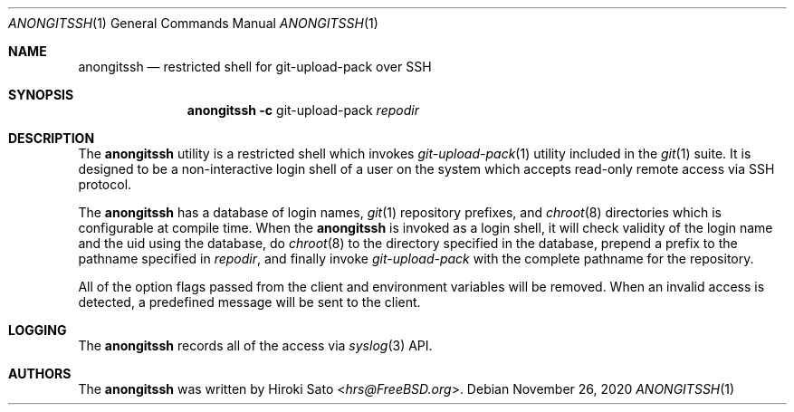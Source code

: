 .\"
.\" Copyright 2003-2020 Hiroki Sato <hrs@allbsd.org>.
.\"
.\" Redistribution and use in source and binary forms, with or without
.\" modification, are permitted provided that the following conditions
.\" are met:
.\" 1. Redistributions of source code must retain the above copyright
.\"    notice, this list of conditions and the following disclaimer.
.\" 2. Redistributions in binary form must reproduce the above copyright
.\"    notice, this list of conditions and the following disclaimer in the
.\"    documentation and/or other materials provided with the distribution.
.\"
.\" THIS SOFTWARE IS PROVIDED BY THE AUTHOR AND CONTRIBUTORS ``AS IS'' AND
.\" ANY EXPRESS OR IMPLIED WARRANTIES, INCLUDING, BUT NOT LIMITED TO, THE
.\" IMPLIED WARRANTIES OF MERCHANTABILITY AND FITNESS FOR A PARTICULAR PURPOSE
.\" ARE DISCLAIMED.  IN NO EVENT SHALL THE AUTHOR OR CONTRIBUTORS BE LIABLE
.\" FOR ANY DIRECT, INDIRECT, INCIDENTAL, SPECIAL, EXEMPLARY, OR CONSEQUENTIAL
.\" DAMAGES (INCLUDING, BUT NOT LIMITED TO, PROCUREMENT OF SUBSTITUTE GOODS
.\" OR SERVICES; LOSS OF USE, DATA, OR PROFITS; OR BUSINESS INTERRUPTION)
.\" HOWEVER CAUSED AND ON ANY THEORY OF LIABILITY, WHETHER IN CONTRACT, STRICT
.\" LIABILITY, OR TORT (INCLUDING NEGLIGENCE OR OTHERWISE) ARISING IN ANY WAY
.\" OUT OF THE USE OF THIS SOFTWARE, EVEN IF ADVISED OF THE POSSIBILITY OF
.\" SUCH DAMAGE.
.\"
.Dd November 26, 2020
.Dt ANONGITSSH 1
.Os
.Sh NAME
.Nm anongitssh
.Nd restricted shell for git-upload-pack over SSH
.Sh SYNOPSIS
.Nm
.Fl c
git-upload-pack
.Ar repodir
.Sh DESCRIPTION
The
.Nm
utility is a restricted shell which invokes
.Xr git-upload-pack 1
utility included in the
.Xr git 1
suite.
It is designed to be a non-interactive login shell of a user on
the system which accepts read-only remote access via SSH protocol.
.Pp
The
.Nm
has a database of login names,
.Xr git 1
repository prefixes,
and
.Xr chroot 8
directories which is configurable at compile time.
When the 
.Nm
is invoked as a login shell,
it will check validity of the login name and the uid using the database,
do
.Xr chroot 8
to the directory specified in the database,
prepend a prefix to the pathname specified in
.Ar repodir ,
and finally invoke
.Xr git-upload-pack
with the complete pathname for the repository.
.Pp
All of the option flags passed from the client and environment variables
will be removed.
When an invalid access is detected,
a predefined message will be sent to the client.
.Sh LOGGING
The
.Nm
records all of the access via
.Xr syslog 3
API.
.Sh AUTHORS
The
.Nm
was written by
.An Hiroki Sato Aq Mt hrs@FreeBSD.org .
